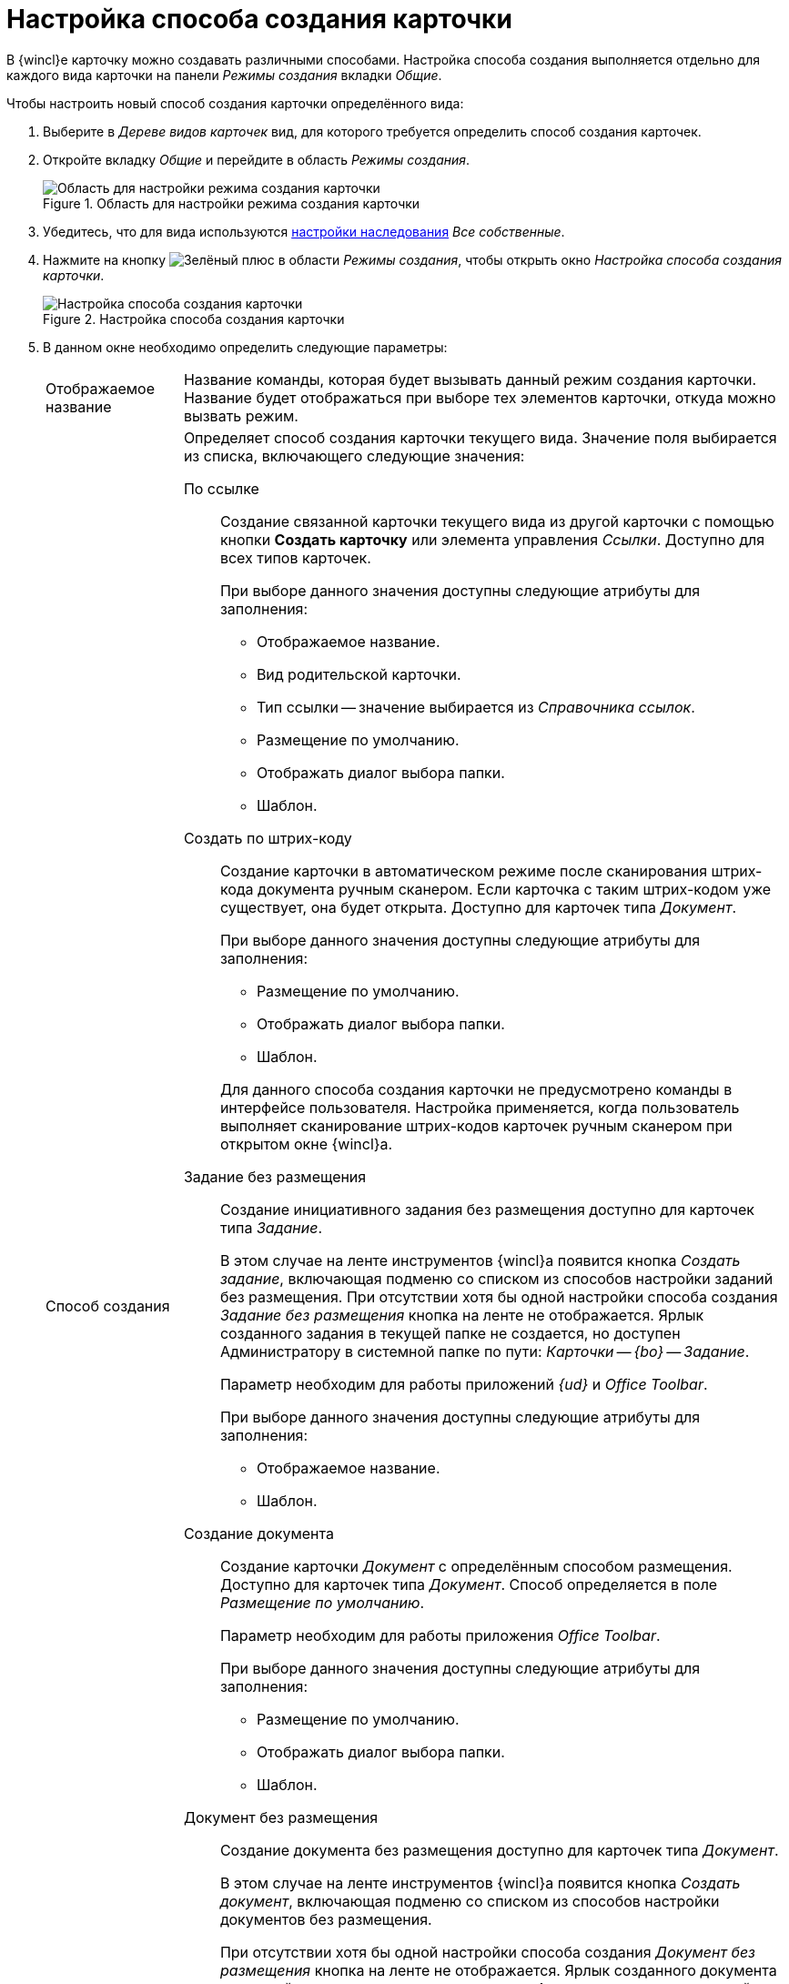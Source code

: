 = Настройка способа создания карточки

В {wincl}е карточку можно создавать различными способами. Настройка способа создания выполняется отдельно для каждого вида карточки на панели _Режимы создания_ вкладки _Общие_.

.Чтобы настроить новый способ создания карточки определённого вида:
. Выберите в _Дереве видов карточек_ вид, для которого требуется определить способ создания карточек.
. Откройте вкладку _Общие_ и перейдите в область _Режимы создания_.
+
.Область для настройки режима создания карточки
image::card-create-mode-settings.png[Область для настройки режима создания карточки]
+
. Убедитесь, что для вида используются xref:card-kinds/general-inherit.adoc[настройки наследования] _Все собственные_.
. Нажмите на кнопку image:buttons/plus-green.png[Зелёный плюс] в области _Режимы создания_, чтобы открыть окно _Настройка способа создания карточки_.
+
.Настройка способа создания карточки
image::card-create-mode.png[Настройка способа создания карточки]
+
. В данном окне необходимо определить следующие параметры:
+
[horizontal]
Отображаемое название::
Название команды, которая будет вызывать данный режим создания карточки. Название будет отображаться при выборе тех элементов карточки, откуда можно вызвать режим.
+
Способ создания::
Определяет способ создания карточки текущего вида. Значение поля выбирается из списка, включающего следующие значения:
+
По ссылке:::
Создание связанной карточки текущего вида из другой карточки с помощью кнопки *Создать карточку* или элемента управления _Ссылки_. Доступно для всех типов карточек.
+
.При выборе данного значения доступны следующие атрибуты для заполнения:
* Отображаемое название.
* Вид родительской карточки.
* Тип ссылки -- значение выбирается из _Справочника ссылок_.
* Размещение по умолчанию.
* Отображать диалог выбора папки.
* Шаблон.
+
Создать по штрих-коду:::
Создание карточки в автоматическом режиме после сканирования штрих-кода документа ручным сканером. Если карточка с таким штрих-кодом уже существует, она будет открыта. Доступно для карточек типа _Документ_.
+
--
.При выборе данного значения доступны следующие атрибуты для заполнения:
* Размещение по умолчанию.
* Отображать диалог выбора папки.
* Шаблон.
--
+
Для данного способа создания карточки не предусмотрено команды в интерфейсе пользователя. Настройка применяется, когда пользователь выполняет сканирование штрих-кодов карточек ручным сканером при открытом окне {wincl}а.
+
Задание без размещения:::
Создание инициативного задания без размещения доступно для карточек типа _Задание_.
+
В этом случае на ленте инструментов {wincl}а появится кнопка _Создать задание_, включающая подменю со списком из способов настройки заданий без размещения. При отсутствии хотя бы одной настройки способа создания _Задание без размещения_ кнопка на ленте не отображается. Ярлык созданного задания в текущей папке не создается, но доступен Администратору в системной папке по пути: _Карточки -- {bo} -- Задание_.
+
Параметр необходим для работы приложений _{ud}_ и _Office Toolbar_.
+
.При выборе данного значения доступны следующие атрибуты для заполнения:
* Отображаемое название.
* Шаблон.
+
Создание документа:::
Создание карточки _Документ_ с определённым способом размещения. Доступно для карточек типа _Документ_. Способ определяется в поле _Размещение по умолчанию_.
+
Параметр необходим для работы приложения _Office Toolbar_.
+
.При выборе данного значения доступны следующие атрибуты для заполнения:
* Размещение по умолчанию.
* Отображать диалог выбора папки.
* Шаблон.
+
Документ без размещения:::
Создание документа без размещения доступно для карточек типа _Документ_.
+
В этом случае на ленте инструментов {wincl}а появится кнопка _Создать документ_, включающая подменю со списком из способов настройки документов без размещения.
+
При отсутствии хотя бы одной настройки способа создания _Документ без размещения_ кнопка на ленте не отображается. Ярлык созданного документа в текущей папке не создается, но доступен Администратору в системной папке по пути: _Карточки -- {bo} -- Документ_.
+
Параметр необходим для работы приложений _{ud}_ и _Office Toolbar_. Для каждого вида документов может быть создано несколько режимов создания данного типа. При выборе данного значения доступны следующие атрибуты для заполнения:
+
* Отображаемое название.
* Шаблон.
+
Вид родительской карточки::
Определяет вид родительской карточки -- карточки, из которой создается новая карточка текущего вида. По данной настройке также определяется доступность данной команды в {wincl}е.
+
.Содержит следующие значения:
* *_Всё_* -- при выборе данного значения операция редактирования не создается.
* *_Вид карточки_* -- выбранный пользователем вид.
+
Тип ссылки::
Определяет тип ссылки, связывающей создаваемую карточку текущего вида с родительской. Позволяет выбрать значения из _Справочника ссылок_.
+
Размещение по умолчанию::
Определяет место расположения создаваемой карточки текущего вида.
+
.Содержит следующие значения:
* *_Без размещения_* -- ярлык на папку не будет отображен в пользовательских папках.
* *_Текущая папка_* -- карточка будет создана в той папке, откуда пользователь открыл родительскую карточку, с учетом следующих особенностей:
+
** Если тип папки _Стандартная_, создаваемая карточка будет создана непосредственно в ней.
** Если тип папки _Делегат_, карточка будет создана в папке-источнике, а в папке-делегате будет автоматически отображен ярлык на данную карточку.
** Если тип папки _Виртуальная_, карточка будет создана без размещения. Это же касается выбранных делегатов на виртуальные папки.
+
* *_Папка родительской карточки_* -- способ размещения аналогичен размещению *_Текущая папка_*, за исключением открытия родительской карточки из папки типа _Виртуальная_. В этом случае дочерняя карточка будет создана в той _Стандартной_ папке, где она была найдена по поисковому запросу виртуальной папки.
* *_Личная папка_* -- карточка будет создана в _Личной_ папке пользователя. Если _Личная_ папка не задана, карточка будет создана без размещения.
* *_Произвольная папка_* -- карточка будет создана в папке, выбранной пользователем, с учетом особенностей использования (типов папок аналогичных значению *_Текущая папка_*).
+
[NOTE]
====
Если родительская карточка была открыта из виртуальной папки, новая карточка будет создана без размещения независимо от указанного в настройках способа создания.
====
+
Отображать диалог выбора папки::
При выставленном флаге будет открываться окно для выбора папки, в которой будут создаваться карточки. Используется для варианта размещения _Произвольная папка_.
+
Шаблон::
Определяет шаблон карточки для создаваемой карточки текущего вида. Выбор значений производится из шаблонов, доступных для выбора в {wincl}е.
+
Операция редактирования::
Определяет операцию редактирования для вида, указанного в поле _Вид родительской карточки_.
+
Поле активно только при выборе в поле _Вид родительской карточки_ любого значения, кроме _Все_. Значения выбираются из списка операций редактирования выбранного вида карточки. При необходимости может быть создана новая операция редактирования.
+
Чтобы создать новую операцию редактирования, нажмите на кнопку image:buttons/plus-grey-frame.png[Плюс на сером фоне] и настройте операцию в окне _Новая операция_. Описание создания операций редактирования содержится в xref:states/designer.adoc[Справочнике состояний].
+
Отображать команду::
Если флаг установлен, на ленте карточки появится кнопка _Создание карточки_.
+
В выпадающем списке данной кнопки содержатся команды, названия которых указаны в поле _Отображаемое название_, и для которых установлен флаг `*Отображать команду*`.
+
Настройка актуальна, если указан конкретный вид родительской карточки в поле _Вид родительской карточки_. При отсутствии флага способ создания будет активен, но кнопка для создания карточки создаваемого вида не будет отображаться в пользовательском интерфейсе.
+
. Когда все необходимые параметры будут заданы, необходимо нажать на кнопку *ОК*.
+
При создании настройки пользователем, в _Справочнике состояний_ будет сформирована операция редактирования для соответствующего вида карточки. Название операции будет соответствовать названию в таблице настроек для карточки.
+
По умолчанию операция доступна во всех состояниях. Настройка ограничений по доступности текущей операции в автомате состояний, ролевой модели должна производиться пользователем самостоятельно. Также в xref:layouts/designer.adoc["Конструкторе разметок"] операции могут быть связаны с определёнными элементами интерфейса. При выборе в поле _Вид родительской карточки_ значения *_Все_*, операция редактирования не формируется.
+
.Отображение нового режима создания карточки
image::new-create-mode.png[Отображение нового режима создания карточки]
